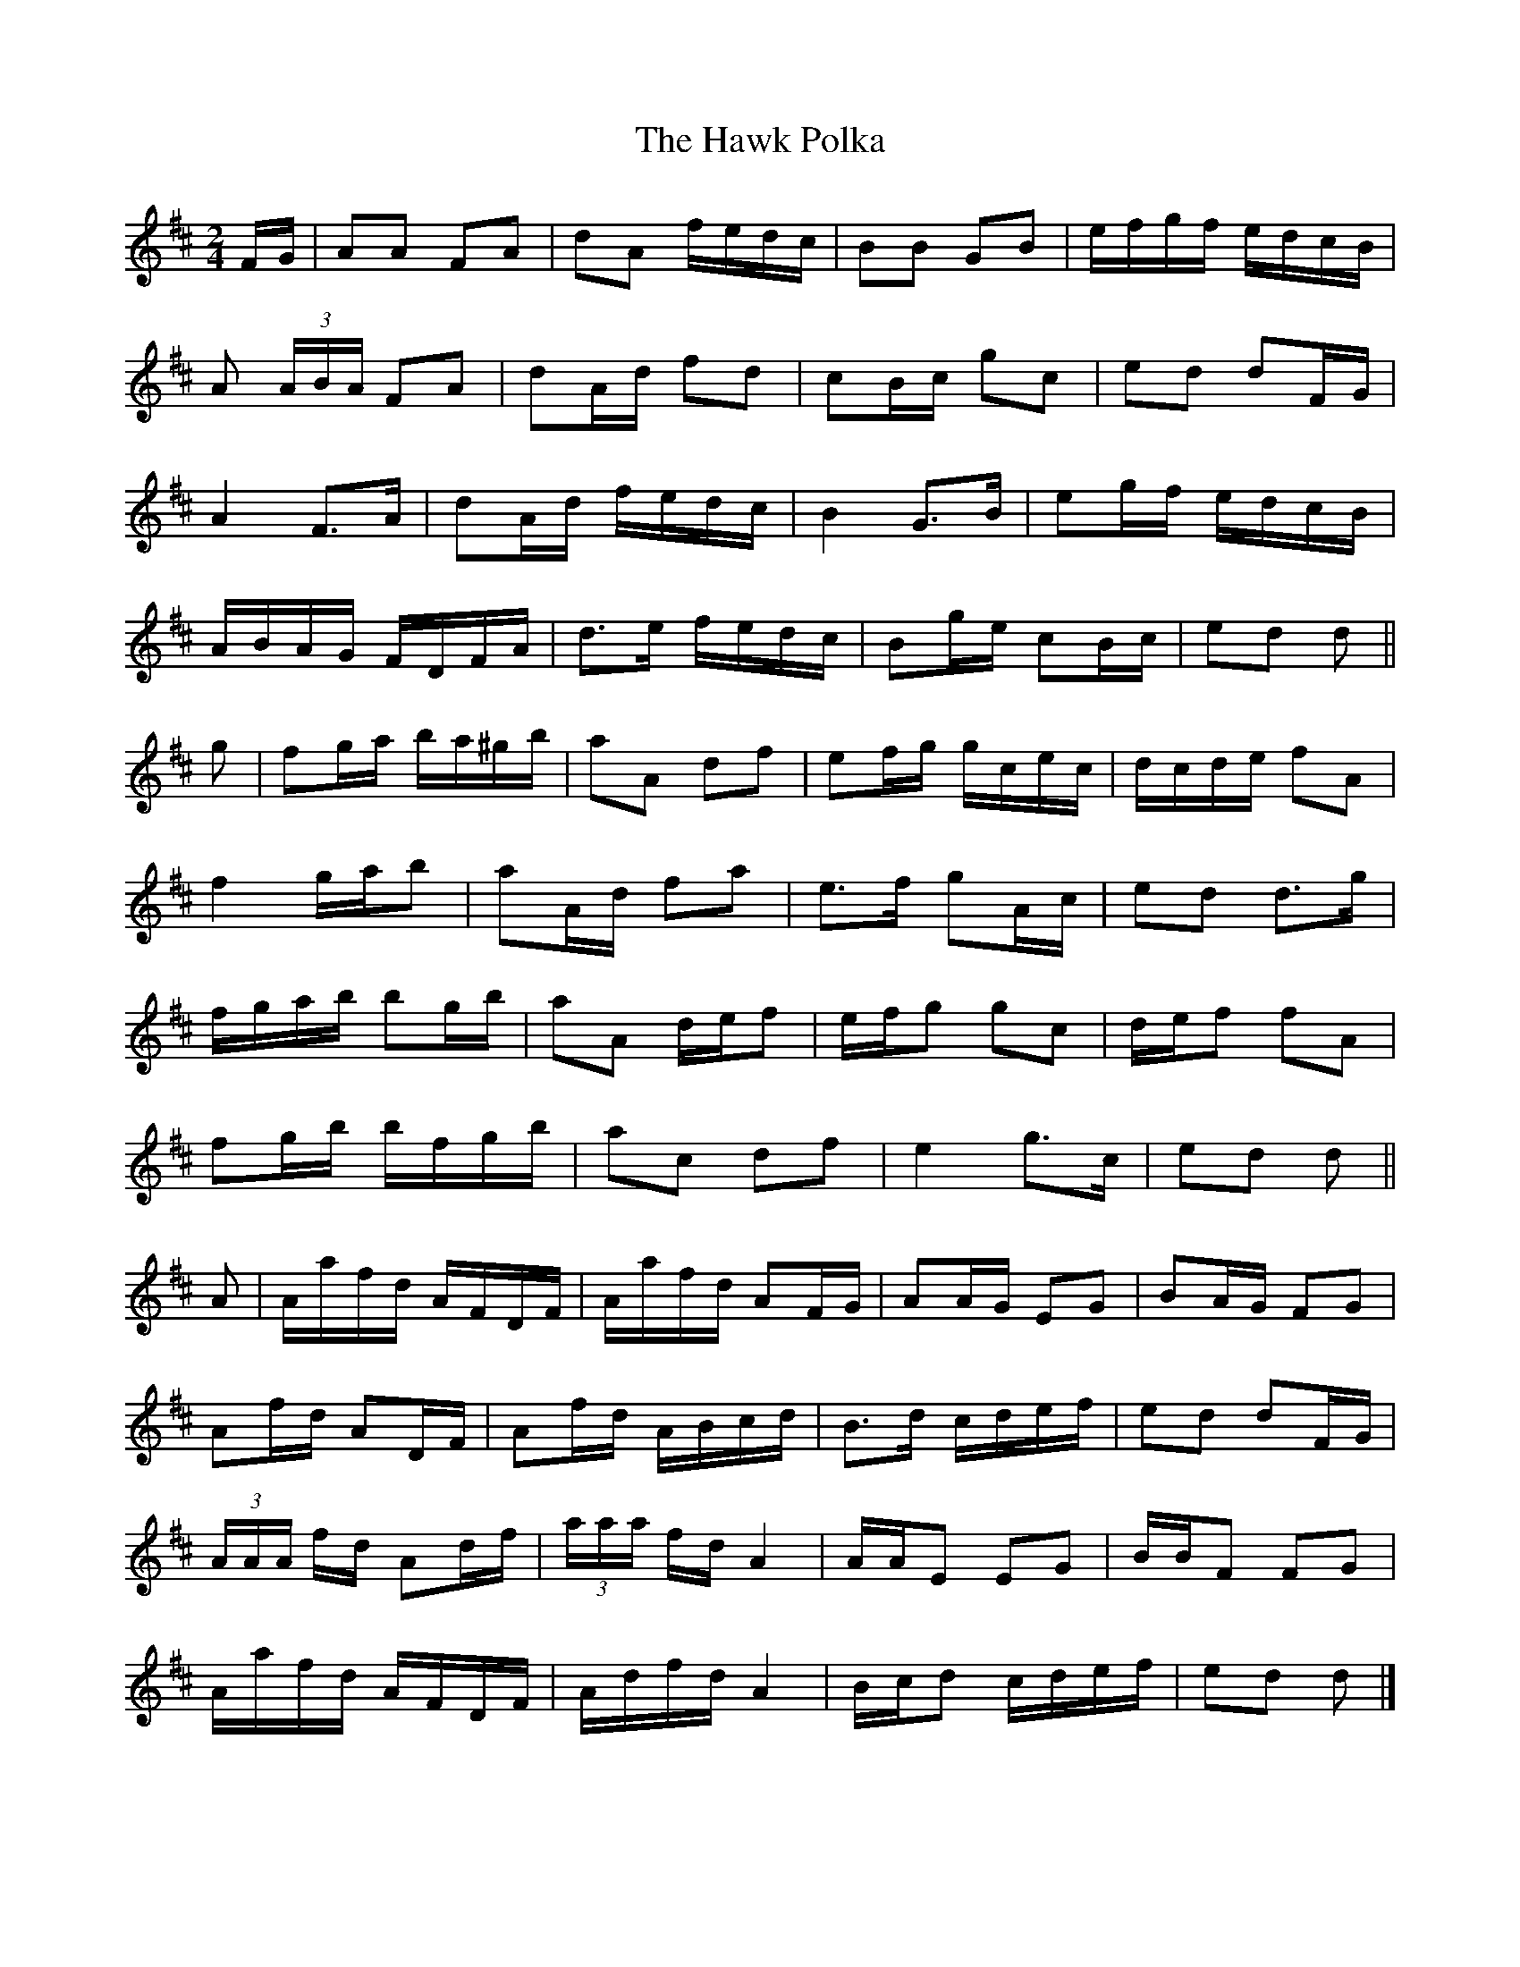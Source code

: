 X: 1
T: Hawk Polka, The
Z: ceolachan
S: https://thesession.org/tunes/4649#setting4649
R: barndance
M: 4/4
L: 1/8
K: Dmaj
M: 2/4
F/G/ |AA FA | dA f/e/d/c/ | BB GB | e/f/g/f/ e/d/c/B/ |
A (3A/B/A/ FA | dA/d/ fd | cB/c/ gc | ed dF/G/ |
A2 F>A | dA/d/ f/e/d/c/ | B2 G>B | eg/f/ e/d/c/B/ |
A/B/A/G/ F/D/F/A/ | d>e f/e/d/c/ | Bg/e/ cB/c/ | ed d ||
g |fg/a/ b/a/^g/b/ | aA df | ef/g/ g/c/e/c/ | d/c/d/e/ fA |
f2 g/a/b | aA/d/ fa | e>f gA/c/ | ed d>g |
f/g/a/b/ bg/b/ | aA d/e/f | e/f/g gc | d/e/f fA |
fg/b/ b/f/g/b/ | ac df | e2 g>c | ed d ||
A |A/a/f/d/ A/F/D/F/ | A/a/f/d/ AF/G/ | AA/G/ EG | BA/G/ FG |
Af/d/ AD/F/ | Af/d/ A/B/c/d/ | B>d c/d/e/f/ | ed dF/G/ |
(3A/A/A/ f/d/ Ad/f/ | (3a/a/a/ f/d/ A2 | A/A/E EG | B/B/F FG |
A/a/f/d/ A/F/D/F/ | A/d/f/d/ A2 | B/c/d c/d/e/f/ | ed d |]
